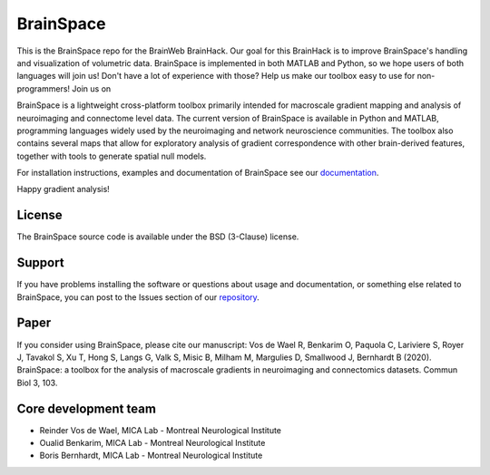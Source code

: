 ====================
BrainSpace
====================

.. image:: https://img.shields.io/travis/MICA-MNI/BrainSpace/master?style=flat&logo=travis
   :target: https://travis-ci.org/MICA-MNI/BrainSpace

.. image:: https://img.shields.io/appveyor/build/OualidBenkarim/brainspace/master?logo=appveyor
   :alt: AppVeyor branch

.. image:: https://img.shields.io/pypi/v/brainspace
   :target:  https://pypi.python.org/pypi/brainspace

.. image:: https://img.shields.io/pypi/l/brainspace?label=License
   :target: https://opensource.org/licenses/BSD-3-Clause

.. image:: https://img.shields.io/pypi/pyversions/brainspace
   :alt: PyPI - Python Version

This is the BrainSpace repo for the BrainWeb BrainHack. Our goal for this
BrainHack is to improve BrainSpace's handling and visualization of volumetric
data. BrainSpace is implemented in both MATLAB and Python, so we hope users of
both languages will join us! Don't have a lot of experience with those? Help us
make our toolbox easy to use for non-programmers!  Join us on |mattermost|_

.. |mattermost| image:: http://www.mattermost.org/wp-content/uploads/2016/03/logoHorizontal.png
.. _mattermost: https://mattermost.brainhack.org/brainhack/channels/brainspace

BrainSpace is a lightweight cross-platform toolbox primarily intended 
for macroscale gradient mapping and analysis of 
neuroimaging and connectome level data. The current version 
of BrainSpace is available in Python and MATLAB, programming 
languages widely used by the neuroimaging and network neuroscience 
communities. The toolbox also contains several maps that allow for 
exploratory analysis of gradient correspondence with other 
brain-derived features, together with tools to generate spatial null models.

For installation instructions, examples and documentation of BrainSpace see
our `documentation <https://brainspace.readthedocs.io>`_.

Happy gradient analysis! 

License
-----------

The BrainSpace source code is available under the BSD (3-Clause) license.

Support
-----------

If you have problems installing the software or questions about usage 
and documentation, or something else related to BrainSpace, 
you can post to the Issues section of our `repository <https://github.com/MICA-MNI/BrainSpace/issues>`_.

Paper
-----------

If you consider using BrainSpace, please cite our manuscript: 
Vos de Wael R, Benkarim O, Paquola C, Lariviere S, Royer J, Tavakol S, Xu T, Hong S, Langs G, Valk S, Misic B, Milham M, Margulies D, Smallwood J, Bernhardt B (2020). BrainSpace: a toolbox for the analysis of macroscale gradients in neuroimaging and connectomics datasets. Commun Biol 3, 103.

Core development team
-----------------------

* Reinder Vos de Wael, MICA Lab - Montreal Neurological Institute
* Oualid Benkarim, MICA Lab - Montreal Neurological Institute
* Boris Bernhardt, MICA Lab - Montreal Neurological Institute

